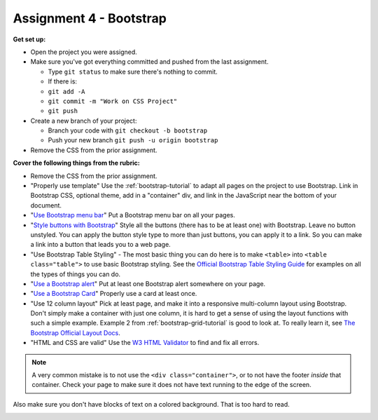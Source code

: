 .. _assignment_bootstrap:

Assignment 4 - Bootstrap
========================

**Get set up:**

* Open the project you were assigned.
* Make sure you've got everything committed and pushed from the last assignment.

  * Type ``git status`` to make sure there's nothing to commit.
  * If there is:
  * ``git add -A``
  * ``git commit -m "Work on CSS Project"``
  * ``git push``

* Create a new branch of your project:

  * Branch your code with ``git checkout -b bootstrap``
  * Push your new branch ``git push -u origin bootstrap``

* Remove the CSS from the prior assignment.

**Cover the following things from the rubric:**

* Remove the CSS from the prior assignment.
* "Properly use template" Use the :ref:`bootstrap-tutorial` to adapt
  all pages on the project to use Bootstrap.
  Link in Bootstrap CSS, optional theme, add in a "container" div, and
  link in the JavaScript near the bottom of your document.
* "`Use Bootstrap menu bar <https://getbootstrap.com/docs/4.0/components/navbar/>`_"
  Put a Bootstrap menu bar on all your pages.
* "`Style buttons with Bootstrap <https://getbootstrap.com/docs/4.0/components/buttons/>`_"
  Style all the buttons (there has to be at
  least one) with Bootstrap. Leave no button unstyled. You can apply the
  button style type to more than just buttons, you can apply it to a link. So you
  can make a link into a button that leads you to a web page.
* "Use Bootstrap Table Styling" -
  The most basic thing you can do here is to make ``<table>`` into ``<table class="table">``
  to use basic Bootstrap styling.
  See the `Official Bootstrap Table Styling Guide <https://getbootstrap.com/docs/4.0/content/tables/>`_
  for examples on all the types of things you can do.
* "`Use a Bootstrap alert <https://getbootstrap.com/docs/4.0/components/alerts/>`_"
  Put at least one Bootstrap alert somewhere on your page.
* "`Use a Bootstrap Card <https://getbootstrap.com/docs/5.1/components/card/>`_"
  Properly use a card at least once.
* "Use 12 column layout"
  Pick at least page, and make it into a responsive multi-column
  layout using Bootstrap. Don't simply make a container with just one column, it
  is hard to get a sense of using the layout functions with such a simple example.
  Example 2 from :ref:`bootstrap-grid-tutorial` is good to look at. To really
  learn it, see `The Bootstrap Official Layout Docs <https://getbootstrap.com/docs/4.0/layout/overview/>`_.
* "HTML and CSS are valid" Use
  the `W3 HTML Validator <https://validator.w3.org/#validate_by_input>`_ to find and fix all errors.

.. note::

   A very common mistake is to not use the ``<div class="container">``, or to
   not have the footer *inside* that container. Check your page to make sure it does
   not have text running to the
   edge of the screen.

Also make sure you don't have blocks of text on a colored background. That is
too hard to read.

.. image:: rubric.png
    :width: 550px
    :align: center
    :alt: Rubric
